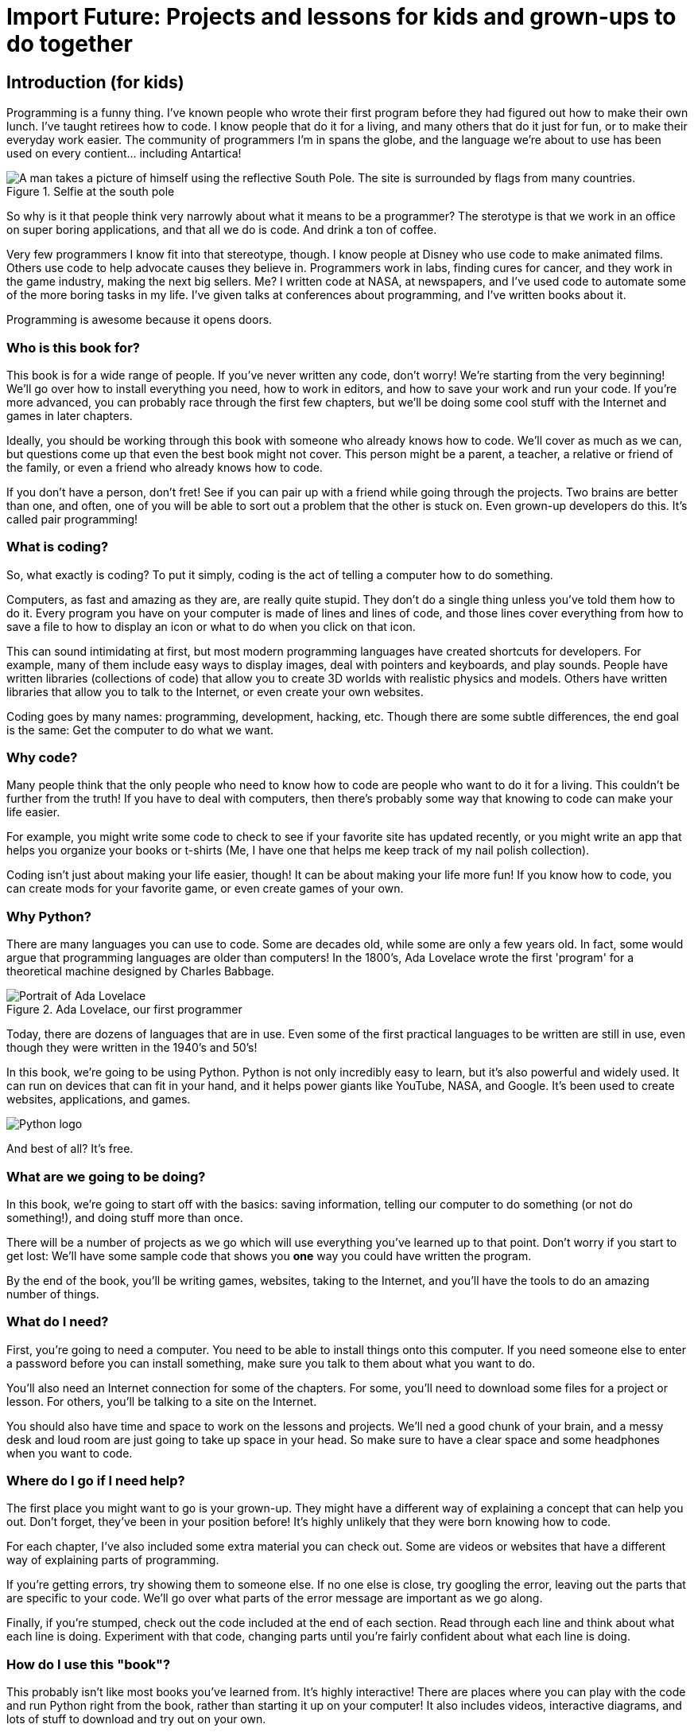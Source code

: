= Import Future: Projects and lessons for kids and grown-ups to do together

== Introduction (for kids)

Programming is a funny thing. I've known people who wrote their first program before they had figured out how to make their own lunch. I've taught retirees how to code. I know people that do it for a living, and many others that do it just for fun, or to make their everyday work easier. The community of programmers I'm in spans the globe, and the language we're about to use has been used on every contient... including Antartica!

[[antartica]]
.Selfie at the south pole
[float="true"]
image::images/antartica.jpg["A man takes a picture of himself using the reflective South Pole. The site is surrounded by flags from many countries."]

So why is it that people think very narrowly about what it means to be a programmer? The sterotype is that we work in an office on super boring applications, and that all we do is code. And drink a ton of coffee.

Very few programmers I know fit into that stereotype, though. I know people at Disney who use code to make animated films. Others use code to help advocate causes they believe in. Programmers work in labs, finding cures for cancer, and they work in the game industry, making the next big sellers. Me? I written code at NASA, at newspapers, and I've used code to automate some of the more boring tasks in my life. I've given talks at conferences about programming, and I've written books about it.

Programming is awesome because it opens doors.

=== Who is this book for?

This book is for a wide range of people. If you've never written any code, don't worry! We're starting from the very beginning! We'll go over how to install everything you need, how to work in editors, and how to save your work and run your code. If you're more advanced, you can probably race through the first few chapters, but we'll be doing some cool stuff with the Internet and games in later chapters.

Ideally, you should be working through this book with someone who already knows how to code. We'll cover as much as we can, but questions come up that even the best book might not cover. This person might be a parent, a teacher, a relative or friend of the family, or even a friend who already knows how to code. 

If you don't have a person, don't fret! See if you can pair up with a friend while going through the projects. Two brains are better than one, and often, one of you will be able to sort out a problem that the other is stuck on. Even grown-up developers do this. It's called pair programming!

=== What is coding?

So, what exactly is coding? To put it simply, coding is the act of telling a computer how to do something.

Computers, as fast and amazing as they are, are really quite stupid. They don't do a single thing unless you've told them how to do it. Every program you have on your computer is made of lines and lines of code, and those lines cover everything from how to save a file to how to display an icon or what to do when you click on that icon. 

This can sound intimidating at first, but most modern programming languages have created shortcuts for developers. For example, many of them include easy ways to display images, deal with pointers and keyboards, and play sounds. People have written libraries (collections of code) that allow you to create 3D worlds with realistic physics and models. Others have written libraries that allow you to talk to the Internet, or even create your own websites.

Coding goes by many names: programming, development, hacking, etc. Though there are some subtle differences, the end goal is the same: Get the computer to do what we want.

=== Why code?

Many people think that the only people who need to know how to code are people who want to do it for a living. This couldn't be further from the truth! If you have to deal with computers, then there's probably some way that knowing to code can make your life easier.

For example, you might write some code to check to see if your favorite site has updated recently, or you might write an app that helps you organize your books or t-shirts (Me, I have one that helps me keep track of my nail polish collection).

Coding isn't just about making your life easier, though! It can be about making your life more fun! If you know how to code, you can create mods for your favorite game, or even create games of your own.

=== Why Python?

There are many languages you can use to code. Some are decades old, while some are only a few years old. In fact, some would argue that programming languages are older than computers! In the 1800's, Ada Lovelace wrote the first 'program' for a theoretical machine designed by Charles Babbage.

[[ada_lovelace]]
.Ada Lovelace, our first programmer
[float="true"]
image::images/ada.jpg["Portrait of Ada Lovelace"]

Today, there are dozens of languages that are in use. Even some of the first practical languages to be written are still in use, even though they were written in the 1940's and 50's!

In this book, we're going to be using Python. Python is not only incredibly easy to learn, but it's also powerful and widely used. It can run on devices that can fit in your hand, and it helps power giants like YouTube, NASA, and Google. It's been used to create websites, applications, and games.

[[python_logo]]
[float="true"]
image::images/python.png["Python logo"]

And best of all? It's free. 

=== What are we going to be doing?

In this book, we're going to start off with the basics: saving information, telling our computer to do something (or not do something!), and doing stuff more than once. 

There will be a number of projects as we go which will use everything you've learned up to that point. Don't worry if you start to get lost: We'll have some sample code that shows you *one* way you could have written the program.

By the end of the book, you'll be writing games, websites, taking to the Internet, and you'll have the tools to do an amazing number of things.

=== What do I need?

First, you're going to need a computer. You need to be able to install things onto this computer. If you need someone else to enter a password before you can install something, make sure you talk to them about what you want to do.

You'll also need an Internet connection for some of the chapters. For some, you'll need to download some files for a project or lesson. For others, you'll be talking to a site on the Internet.

You should also have time and space to work on the lessons and projects. We'll ned a good chunk of your brain, and a messy desk and loud room are just going to take up space in your head. So make sure to have a clear space and some headphones when you want to code.

=== Where do I go if I need help?

The first place you might want to go is your grown-up. They might have a different way of explaining a concept that can help you out. Don't forget, they've been in your position before! It's highly unlikely that they were born knowing how to code.

For each chapter, I've also included some extra material you can check out. Some are videos or websites that have a different way of explaining parts of programming.

If you're getting errors, try showing them to someone else. If no one else is close, try googling the error, leaving out the parts that are specific to your code. We'll go over what parts of the error message are important as we go along.

Finally, if you're stumped, check out the code included at the end of each section. Read through each line and think about what each line is doing. Experiment with that code, changing parts until you're fairly confident about what each line is doing.

=== How do I use this "book"?

This probably isn't like most books you've learned from. It's highly interactive! There are places where you can play with the code and run Python right from the book, rather than starting it up on your computer! It also includes videos, interactive diagrams, and lots of stuff to download and try out on your own.

Each section has a portion that's for your grown-up. Feel free to read that! We're not swapping secrets or anything. I'm just trying to help them learn how to help you. You can also skip those parts, if you want.

=== What is my adult supposed to be doing?

You and your grown-up should probably talk about that. Some people who read this book are going to be fine doing most of the exercises on their own. Others may want their grown-up to do the projects right beside them. It's up to the two of you! Be honest about how much help you think you might need, and feel free to tell your grown up when you need more, or when you've got a section under control.

Do make sure they read the introduction that's meant for them, though. It has a bunch of important information for them that benefits the both of you, and makes this book a whole bunch more fun to work through.
